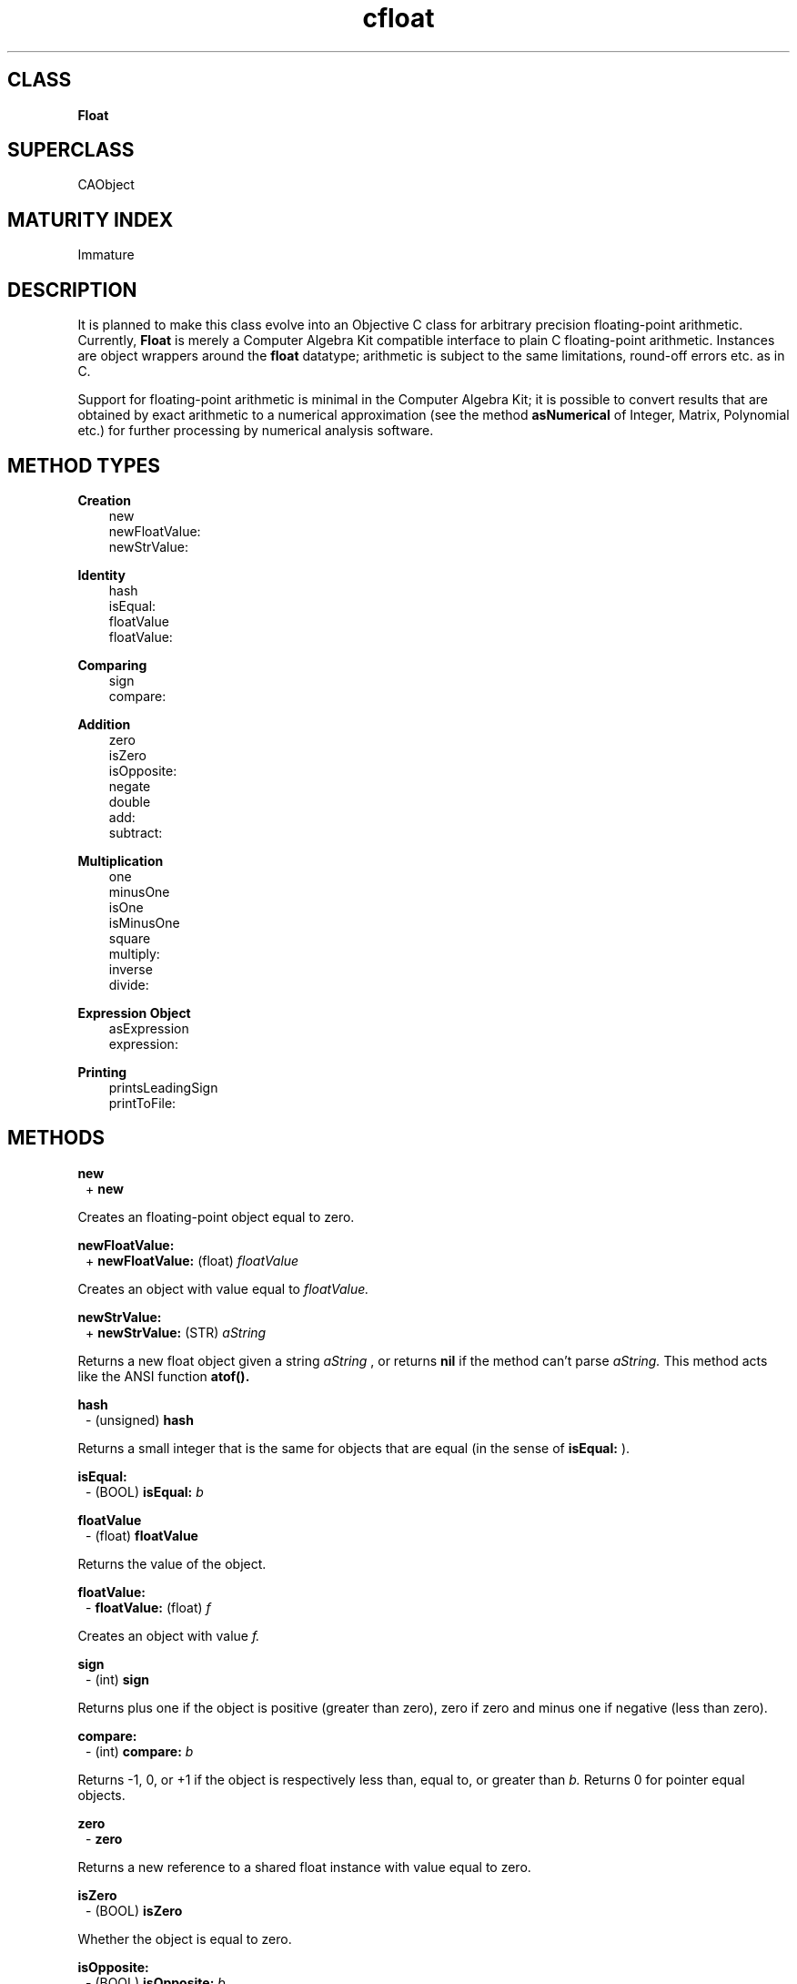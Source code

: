 .TH "cfloat" 3 "Nov 27, 1997"
.SH CLASS
.B
Float
.SH SUPERCLASS
CAObject
.SH MATURITY INDEX
Immature
.SH DESCRIPTION
.PP

It is planned to make this class evolve into an Objective C class for arbitrary precision floating-point arithmetic.  Currently, 
.B
Float 
is merely a Computer Algebra Kit compatible interface to plain C floating-point arithmetic.  Instances are object wrappers around the 
.B
float 
datatype; arithmetic is subject to the same limitations, round-off errors etc. as in C.
.PP

Support for floating-point arithmetic is minimal in the Computer Algebra Kit; it is possible to convert results that are obtained by exact arithmetic to a numerical approximation (see the method 
.B
asNumerical 
of Integer, Matrix, Polynomial etc.) for further processing by numerical analysis software.
.SH METHOD TYPES
.PP
.B
Creation
.RS 3
new
.br
newFloatValue:
.br
newStrValue:
.br
.RE
.PP
.B
Identity
.RS 3
hash
.br
isEqual:
.br
floatValue
.br
floatValue:
.br
.RE
.PP
.B
Comparing
.RS 3
sign
.br
compare:
.br
.RE
.PP
.B
Addition
.RS 3
zero
.br
isZero
.br
isOpposite:
.br
negate
.br
double
.br
add:
.br
subtract:
.br
.RE
.PP
.B
Multiplication
.RS 3
one
.br
minusOne
.br
isOne
.br
isMinusOne
.br
square
.br
multiply:
.br
inverse
.br
divide:
.br
.RE
.PP
.B
Expression Object
.RS 3
asExpression
.br
expression:
.br
.RE
.PP
.B
Printing
.RS 3
printsLeadingSign
.br
printToFile:
.br
.RE
.SH METHODS
.PP
.B
new
.RS 1
+
.B
new
.RE
.PP

Creates an floating-point object equal to zero.
.PP
.B
newFloatValue:
.RS 1
+
.B
newFloatValue:
(float)
.I
floatValue
.RE
.PP

Creates an object with value equal to 
.I
floatValue.
.PP
.B
newStrValue:
.RS 1
+
.B
newStrValue:
(STR)
.I
aString
.RE
.PP

Returns a new float object given a string 
.I
aString
, or returns 
.B
nil 
if the method can\&'t parse 
.I
aString.  
This method acts like the ANSI function 
.B
atof().
.PP
.B
hash
.RS 1
- (unsigned)
.B
hash
.RE
.PP

Returns a small integer that is the same for objects that are equal (in the sense of 
.B
isEqual:
).
.PP
.B
isEqual:
.RS 1
- (BOOL)
.B
isEqual:
.I
b
.RE
.PP
.B
floatValue
.RS 1
- (float)
.B
floatValue
.RE
.PP

Returns the value of the object.
.PP
.B
floatValue:
.RS 1
-
.B
floatValue:
(float)
.I
f
.RE
.PP

Creates an object with value 
.I
f.
.PP
.B
sign
.RS 1
- (int)
.B
sign
.RE
.PP

Returns plus one if the object is positive (greater than zero), zero if zero and minus one if negative (less than zero).
.PP
.B
compare:
.RS 1
- (int)
.B
compare:
.I
b
.RE
.PP

Returns -1, 0, or +1 if the object is respectively less than, equal to, or greater than 
.I
b.  
Returns 0 for pointer equal objects.
.PP
.B
zero
.RS 1
-
.B
zero
.RE
.PP

Returns a new reference to a shared float instance with value equal to zero.
.PP
.B
isZero
.RS 1
- (BOOL)
.B
isZero
.RE
.PP

Whether the object is equal to zero.
.PP
.B
isOpposite:
.RS 1
- (BOOL)
.B
isOpposite:
.I
b
.RE
.PP

Whether the object is the opposite of 
.I
b.
.PP
.B
negate
.RS 1
-
.B
negate
.RE
.PP

Returns the opposite of the object.
.PP
.B
double
.RS 1
-
.B
double
.RE
.PP

Returns a new object, equal to the object multiplied by two i.e., added to itself.
.PP
.B
add:
.RS 1
-
.B
add:
.I
b
.RE
.PP

Adds 
.I
b 
to the object.  Returns a new object.
.PP
.B
subtract:
.RS 1
-
.B
subtract:
.I
b
.RE
.PP

Subtracts 
.I
b 
from the object.  Returns a new object.
.PP
.B
one
.RS 1
-
.B
one
.RE
.PP

Returns a new reference to a shared float instance with value equal to one.
.PP
.B
minusOne
.RS 1
-
.B
minusOne
.RE
.PP

Returns a new reference to the float minus one.
.PP
.B
isOne
.RS 1
- (BOOL)
.B
isOne
.RE
.PP

Whether the object is equal to one.
.PP
.B
isMinusOne
.RS 1
- (BOOL)
.B
isMinusOne
.RE
.PP

Whether the object is equal to minus one.
.PP
.B
square
.RS 1
-
.B
square
.RE
.PP

Returns the square of the object i.e., a new object equal to the original object multiplied by itself.
.PP
.B
multiply:
.RS 1
-
.B
multiply:
.I
b
.RE
.PP

Returns a new object, the product of the object multiplied (to the right) by 
.I
b.  
If the objects are pointer equal, this method is equivalent to 
.B
square.
.PP
.B
inverse
.RS 1
-
.B
inverse
.RE
.PP

Returns the multiplicative inverse of the object (returns a new object).  Returns 
.B
nil 
if the object is equal to zero or cannot be inverted.
.PP
.B
divide:
.RS 1
-
.B
divide:
.I
b
.RE
.PP

Returns a new object, the 
.I
exact 
quotient of the object divided by 
.I
b.  
Returns 
.B
nil 
if 
.I
b 
is equal to zero or if the division is not exact.
.PP
.B
asExpression
.RS 1
-
.B
asExpression
.RE
.PP

Returns a new expression object, containing a copy of the receiving object.
.PP
.B
expression:
.RS 1
-
.B
expression:
.I
anExpression
.RE
.PP

Try to evaluate 
.I
anExpression 
as a floating-point number or return 
.B
nil 
otherwise (when 
.I
anExpression 
is symbolic, for example).
.PP
.B
printsLeadingSign
.RS 1
- (BOOL)
.B
printsLeadingSign
.RE
.PP

Returns YES if the number is negative.
.PP
.B
printToFile:
.RS 1
-
.B
printToFile:
(FILE *)
.I
aFile
.RE
.PP

Prints the floating-point number to 
.I
aFile 
according to the \&'%g\&' format of the ANSI function 
.B
printf().
